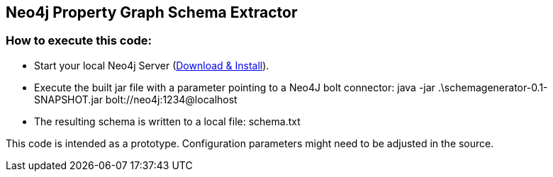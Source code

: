 == Neo4j Property Graph Schema Extractor

=== How to execute this code:
- Start your local Neo4j Server (http://neo4j.com/download[Download & Install]).
- Execute the built jar file with a parameter pointing to a Neo4J bolt connector: 
 java -jar .\schemagenerator-0.1-SNAPSHOT.jar  bolt://neo4j:1234@localhost
- The resulting schema is written to a local file: schema.txt

This code is intended as a prototype. Configuration parameters might need to be adjusted in the source.
